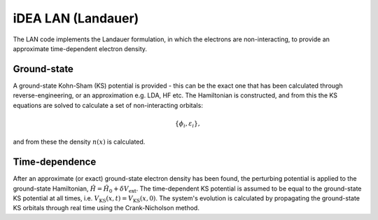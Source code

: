 iDEA LAN (Landauer)
===================

The LAN code implements the Landauer formulation, in which the electrons are non-interacting, to provide an approximate time-dependent electron density.

Ground-state
------------

A ground-state Kohn-Sham (KS) potential is provided - this can be the exact one that has been calculated through reverse-engineering, or an approximation e.g. LDA, HF etc. The Hamiltonian is constructed, and from this the KS equations are solved to calculate a set of non-interacting orbitals:

.. math:: \{\phi_{i}, \varepsilon_{i}\},

and from these the density :math:`n(x)` is calculated.

Time-dependence
--------------- 

After an approximate (or exact) ground-state electron density has been found, the perturbing potential is applied to the ground-state Hamiltonian, :math:`\hat{H} = \hat{H}_{0} + \delta V_{\mathrm{ext}}`. The time-dependent KS potential is assumed to be equal to the ground-state KS potential at all times, i.e. :math:`V_{\mathrm{KS}}(x,t) = V_{\mathrm{KS}}(x,0)`. The system's evolution is calculated by propagating the ground-state KS orbitals through real time using the Crank-Nicholson method.
